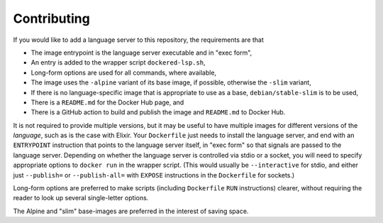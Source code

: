 ============
Contributing
============
If you would like to add a language server to this repository, the requirements are that

- The image entrypoint is the language server executable and in "exec form",
- An entry is added to the wrapper script ``dockered-lsp.sh``,
- Long-form options are used for all commands, where available,
- The image uses the ``-alpine`` variant of its base image, if possible, otherwise the ``-slim`` variant,
- If there is no language-specific image that is appropriate to use as a base, ``debian/stable-slim`` is to be used,
- There is a ``README.md`` for the Docker Hub page, and
- There is a GitHub action to build and publish the image and ``README.md`` to Docker Hub.

It is not required to provide multiple versions, but it may be useful to have multiple images for different versions of the *language*, such as is the case with Elixir.  Your ``Dockerfile`` just needs to install the language server, and end with an ``ENTRYPOINT`` instruction that points to the language server itself, in "exec form" so that signals are passed to the language server.  Depending on whether the language server is controlled via stdio or a socket, you will need to specify appropriate options to ``docker run`` in the wrapper script.  (This would usually be ``--interactive`` for stdio, and either just ``--publish=`` or ``--publish-all=`` with ``EXPOSE`` instructions in the ``Dockerfile`` for sockets.)

Long-form options are preferred to make scripts (including ``Dockerfile`` ``RUN`` instructions) clearer, without requiring the reader to look up several single-letter options.

The Alpine and "slim" base-images are preferred in the interest of saving space.
